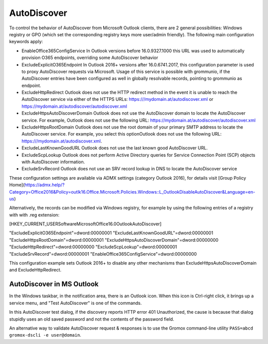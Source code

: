 ..
        SPDX-License-Identifier: CC-BY-SA-4.0 or-later
        SPDX-FileCopyrightText: 2022 grommunio GmbH

AutoDiscover
============

To control the behavior of AutoDiscover from Microsoft Outlook clients, there
are 2 general possibilities: Windows registry or GPO (which set the
corresponding registry keys more user/admin friendly). The following main
configuration keywords apply:

- EnableOffice365ConfigService
  In Outlook versions before 16.0.9327.1000 this URL was used to automatically
  provision O365 endpoints, overriding some AutoDiscover behavior

- ExcludeExplicitO365Endpoint
  In Outlook 2016+ versions after 16.0.6741.2017, this configuration parameter
  is used to proxy AutoDiscover requests via Microsoft. Usage of this service
  is possible with grommunio, if the AutoDiscover entries have been configured
  as well in globally resolvable records, pointing to grommunio as endpoint.

- ExcludeHttpRedirect
  Outlook does not use the HTTP redirect method in the event it is unable to
  reach the AutoDiscover service via either of the HTTPS URLs:
  https:///mydomain.at/autodiscover.xml or
  https://mydomain.at/autodiscover/autodiscover.xml

- ExcludeHttpsAutoDiscoverDomain
  Outlook does not use the AutoDiscover domain to locate the AutoDiscover
  service. For example, Outlook does not use the following URL:
  https://mydomain.at/autodiscover/autodiscover.xml

- ExcludeHttpsRootDomain
  Outlook does not use the root domain of your primary SMTP address to locate
  the AutoDiscover service. For example, you select this optionOutlook does not
  use the following URL: https:///mydomain.at/autodiscover.xml.

- ExcludeLastKnownGoodURL
  Outlook does not use the last known good AutoDiscover URL.

- ExcludeScpLookup
  Outlook does not perform Active Directory queries for Service Connection
  Point (SCP) objects with AutoDiscover information.

- ExcludeSrvRecord
  Outlook does not use an SRV record lookup in DNS to locate the AutoDiscover
  service

These configuration settings are available via ADMX settings (category Outlook
2016), for details visit [Group Policy Home](https://admx.help/?Category=Office2016&Policy=outlk16.Office.Microsoft.Policies.Windows::L_OutlookDisableAutoDiscover&Language=en-us)

Alternatively, the records can be modified via Windows registry, for example by
using the following entries of a registry with with .reg extension:

.. code-block::

[HKEY_CURRENT_USER\Software\Microsoft\Office\16.0\Outlook\AutoDiscover]

"ExcludeExplicitO365Endpoint"=dword:00000001
"ExcludeLastKnownGoodURL"=dword:00000001
"ExcludeHttpsRootDomain"=dword:00000001
"ExcludeHttpsAutoDiscoverDomain"=dword:00000000
"ExcludeHttpRedirect"=dword:00000000
"ExcludeScpLookup"=dword:00000001
"ExcludeSrvRecord"=dword:00000001
"EnableOffice365ConfigService"=dword:00000000

This configuration example sets Outlook 2016+ to disable any other mechanisms
than ExcludeHttpsAutoDiscoverDomain and ExcludeHttpRedirect.

AutoDiscover in MS Outlook
--------------------------

In the Windows taskbar, in the notification area, there is an Outlook icon.
When this icon is Ctrl-right click, it brings up a service menu, and "Test
AutoDiscover" is one of the commands.

In this AutoDiscover test dialog, if the discovery reports HTTP error 401
Unauthorized, the cause is because that dialog stupidly uses an old saved
password and not the contents of the password field.

.. image:: oldisco.png

An alternative way to validate AutoDiscover request & responses is to use the
Gromox command-line utility ``PASS=abcd gromox-dscli -e user@domain``.
